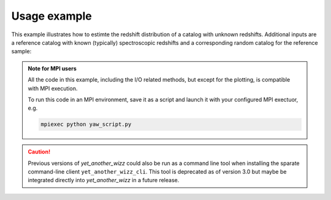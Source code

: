 .. _theexample:

Usage example
=============


This example illustrates how to estimte the redshift distribution of a catalog
with unknown redshifts. Additional inputs are a reference catalog with known
(typically) spectroscopic redshifts and a corresponding random catalog for the
reference sample:


.. dropdown:: :octicon:`list-ordered;1.5em` ‎ ‎ ‎ Example program
    :open:
    :color: muted
    :class-title: h5

    .. toctree::
        :glob:
        :maxdepth: 2

        examples/1*
        examples/2*
        examples/3*
        examples/4*


.. dropdown:: :octicon:`list-ordered;1.5em` ‎ ‎ ‎ Other useful snippets
    :open:
    :margin: 0
    :color: muted
    :class-title: h5

    .. toctree::
        :glob:
        :maxdepth: 2

        examples/randoms
        examples/logging


.. admonition:: Note for MPI users

    All the code in this example, including the I/O related methods, but except
    for the plotting, is compatible with MPI execution.

    To run this code in an MPI environment, save it as a script and launch it
    with your configured MPI exectuor, e.g.

    .. code-block:: sh

        mpiexec python yaw_script.py

.. caution::
    Previous versions of `yet_another_wizz` could also be run as a command line
    tool when installing the sparate command-line client ``yet_another_wizz_cli``.
    This tool is deprecated as of version 3.0 but maybe be integrated directly
    into `yet_another_wizz` in a future release.
